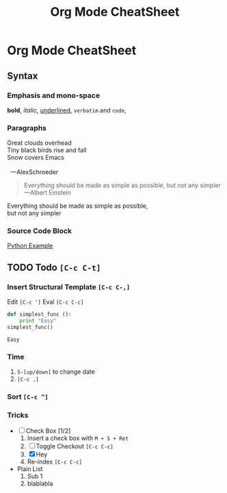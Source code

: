 #+TITLE: Org Mode CheatSheet
* Org Mode CheatSheet

** Syntax

*** Emphasis and mono-space
    *bold*, /italic/, _underlined_, =verbatim= and ~code~,

*** Paragraphs

    #+BEGIN_VERSE
    Great clouds overhead
    Tiny black birds rise and fall
    Snow covers Emacs

      ---AlexSchroeder
    #+END_VERSE

    #+BEGIN_QUOTE
    Everything should be made as simple as possible,
    but not any simpler ---Albert Einstein
    #+END_QUOTE

    #+BEGIN_CENTER
    Everything should be made as simple as possible, \\
    but not any simpler
    #+END_CENTER

*** Source Code Block
    [[./python-example][Python Example]]
 
** TODO Todo ~[C-c C-t]~
*** Insert Structural Template ~[C-c C-,]~
    Edit ~[C-c ']~
    Eval ~[C-c C-c]~
    #+begin_src python :results output
      def simplest_func ():
          print "Easy"
      simplest_func()
    #+end_src

    #+RESULTS:
    : Easy

*** Time
 1. ~S-[up/down]~ to change date
 2. ~[C-c .]~

*** Sort ~[C-c ^]~

*** Tricks
    + [-] Check Box [1/2] 
      1. Insert a check box with ~M + S + Ret~
      2. [ ] Toggle Checkout ~[C-c C-c]~
      3. [X] Hey
      4. Re-index ~[C-c C-c]~
    + Plain List
      1. Sub 1
      2. blablabla


